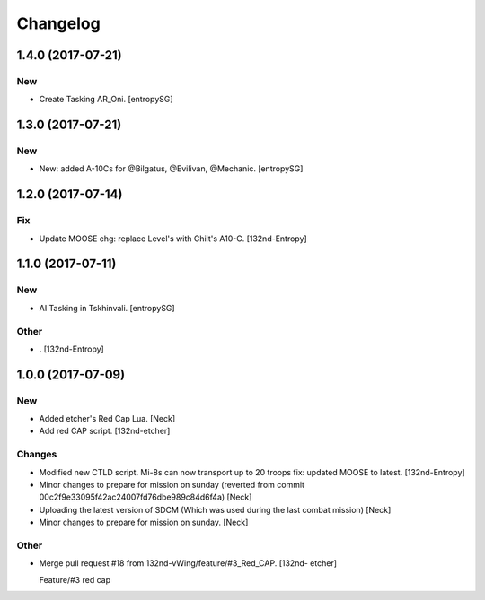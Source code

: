 Changelog
=========


1.4.0 (2017-07-21)
------------------

New
~~~
- Create Tasking AR_Oni. [entropySG]


1.3.0 (2017-07-21)
------------------

New
~~~
- New: added A-10Cs for @Bilgatus, @Evilivan, @Mechanic. [entropySG]


1.2.0 (2017-07-14)
------------------

Fix
~~~
- Update MOOSE chg: replace Level's with Chilt's A10-C. [132nd-Entropy]


1.1.0 (2017-07-11)
------------------

New
~~~
- AI Tasking in Tskhinvali. [entropySG]

Other
~~~~~
- . [132nd-Entropy]


1.0.0 (2017-07-09)
------------------

New
~~~
- Added etcher's Red Cap Lua. [Neck]
- Add red CAP script. [132nd-etcher]

Changes
~~~~~~~
- Modified new CTLD script. Mi-8s can now transport up to 20 troops fix:
  updated MOOSE to latest. [132nd-Entropy]
- Minor changes to prepare for mission on sunday (reverted from commit
  00c2f9e33095f42ac24007fd76dbe989c84d6f4a) [Neck]
- Uploading the latest version of SDCM (Which was used during the last
  combat mission) [Neck]
- Minor changes to prepare for mission on sunday. [Neck]

Other
~~~~~
- Merge pull request #18 from 132nd-vWing/feature/#3_Red_CAP. [132nd-
  etcher]

  Feature/#3 red cap


